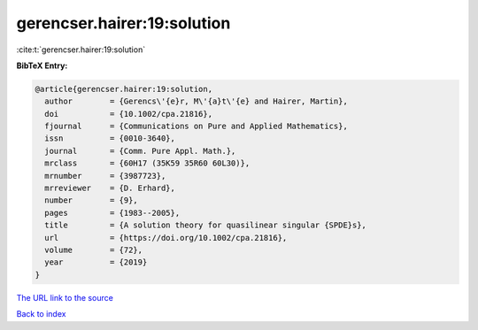 gerencser.hairer:19:solution
============================

:cite:t:`gerencser.hairer:19:solution`

**BibTeX Entry:**

.. code-block:: bibtex

   @article{gerencser.hairer:19:solution,
     author        = {Gerencs\'{e}r, M\'{a}t\'{e} and Hairer, Martin},
     doi           = {10.1002/cpa.21816},
     fjournal      = {Communications on Pure and Applied Mathematics},
     issn          = {0010-3640},
     journal       = {Comm. Pure Appl. Math.},
     mrclass       = {60H17 (35K59 35R60 60L30)},
     mrnumber      = {3987723},
     mrreviewer    = {D. Erhard},
     number        = {9},
     pages         = {1983--2005},
     title         = {A solution theory for quasilinear singular {SPDE}s},
     url           = {https://doi.org/10.1002/cpa.21816},
     volume        = {72},
     year          = {2019}
   }
`The URL link to the source <https://doi.org/10.1002/cpa.21816>`_


`Back to index <../By-Cite-Keys.html>`_
